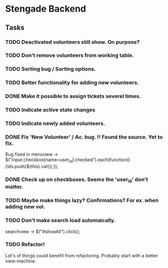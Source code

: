 * Stengade Backend
** Tasks
*** TODO Deactivated volunteers still show. On purpose?
*** TODO Don't remove volunteers from working table.
*** TODO Sorting bug / Sorting options.
*** TODO Better functionality for adding new volunteers.
*** DONE Make it possible to assign tickets severel times.
*** TODO Indicate active state changes
*** TODO Indicate newly added volunteers.
*** DONE Fix 'New Volunteer' / Ac. bug. !! Found the source. Yet to fix.
    Bug fixed in menuview -> $("input:checkbox[name=user_id]:checked").each(function() {ids.push($(this).val());});
*** DONE Check up on checkboxes. Seems the 'user_id' don't matter.
*** TODO Maybe make things lazy? Confirmations? For ex. when adding new vol.
*** TODO Don't make search load automaically. 
    searchview -> $("#showAll").click();

*** TODO Refactor!
    Lot's of things could benefit from refactoring.
    Probably start with a better view-machine.
